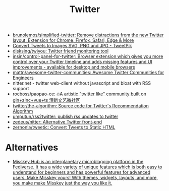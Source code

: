 :PROPERTIES:
:ID:       d32df183-14f3-477a-a827-83529aebc500
:END:
#+title: Twitter

- [[https://github.com/brunolemos/simplified-twitter][brunolemos/simplified-twitter: Remove distractions from the new Twitter layout. Extension for Chrome, Firefox, Safari, Edge & More]]
- [[https://tweetpik.com/][Convert Tweets to Images SVG, PNG and JPG - TweetPik]]
- [[https://github.com/disksing/twiyou][disksing/twiyou: Twitter friend monitoring tool]]
- [[https://github.com/insin/control-panel-for-twitter][insin/control-panel-for-twitter: Browser extension which gives you more control over your Twitter timeline and adds missing features and UI improvements - available for desktop and mobile browsers]]
- [[https://github.com/mattn/awesome-twitter-communities][mattn/awesome-twitter-communities: Awesome Twitter Communities for Engineers]]
- nitter.net - twitter web-client without javascript and bloat with RSS support
- [[https://github.com/rocboss/paopao-ce][rocboss/paopao-ce: 🔥A artistic "twitter like" community built on gin+zinc+vue+ts 清新文艺微社区]]
- [[https://github.com/twitter/the-algorithm][twitter/the-algorithm: Source code for Twitter's Recommendation Algorithm]]
- [[https://github.com/umputun/rss2twitter][umputun/rss2twitter: publish rss updates to twitter]]
- [[https://github.com/zedeus/nitter][zedeus/nitter: Alternative Twitter front-end]]
- [[https://github.com/zernonia/tweetic][zernonia/tweetic: Convert Tweets to Static HTML]]

* Alternatives
- [[https://misskey-hub.net/en/][Misskey Hub is an interplanetary microblogging platform in the Fediverse. It has a wide variety of unique features which is both easy to understand for beginners and has powerful features for advanced users. Make Misskey yours! With themes, widgets, layouts, and more, you make make Misskey just the way you like it.]]
